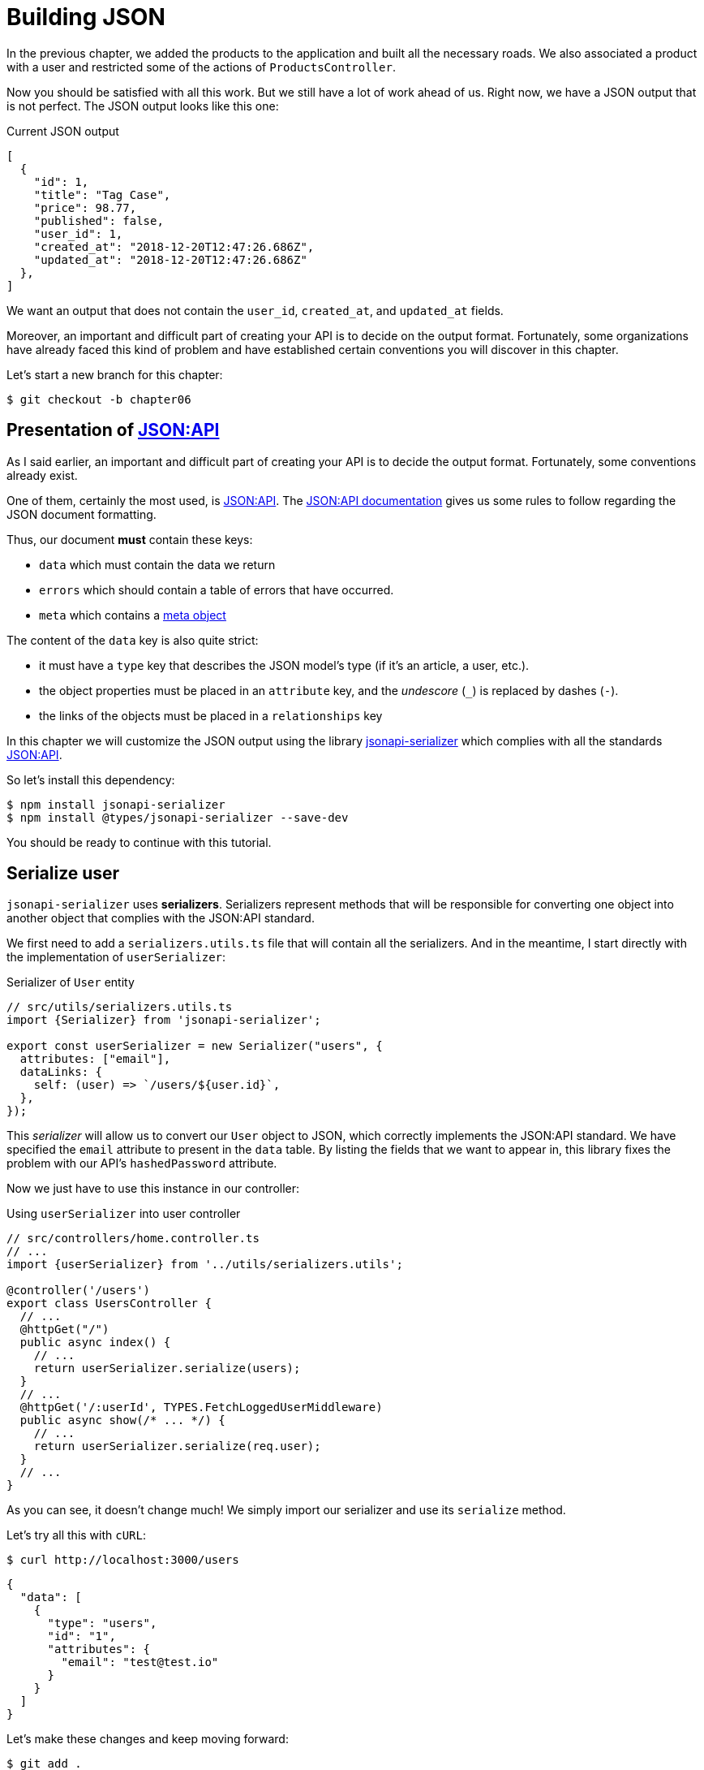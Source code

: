 [#chapter06-improve-json]
= Building JSON

In the previous chapter, we added the products to the application and built all the necessary roads. We also associated a product with a user and restricted some of the actions of `ProductsController`.

Now you should be satisfied with all this work. But we still have a lot of work ahead of us. Right now, we have a JSON output that is not perfect. The JSON output looks like this one:

.Current JSON output
[source,jsonc]
----
[
  {
    "id": 1,
    "title": "Tag Case",
    "price": 98.77,
    "published": false,
    "user_id": 1,
    "created_at": "2018-12-20T12:47:26.686Z",
    "updated_at": "2018-12-20T12:47:26.686Z"
  },
]
----

We want an output that does not contain the `user_id`, `created_at`, and `updated_at` fields.

Moreover, an important and difficult part of creating your API is to decide on the output format. Fortunately, some organizations have already faced this kind of problem and have established certain conventions you will discover in this chapter.

Let's start a new branch for this chapter:

[source,bash]
----
$ git checkout -b chapter06
----

== Presentation of https://jsonapi.org/[JSON:API]

As I said earlier, an important and difficult part of creating your API is to decide the output format. Fortunately, some conventions already exist.

One of them, certainly the most used, is https://jsonapi.org/[JSON:API]. The https://jsonapi.org/format/#document-structure[JSON:API documentation] gives us some rules to follow regarding the JSON document formatting.

Thus, our document *must* contain these keys:

* `data` which must contain the data we return
* `errors` which should contain a table of errors that have occurred.
* `meta` which contains a https://jsonapi.org/format/#document-meta[meta object]

The content of the `data` key is also quite strict:

* it must have a `type` key that describes the JSON model's type (if it's an article, a user, etc.).
* the object properties must be placed in an `attribute` key, and the _undescore_ (`_`) is replaced by dashes (`-`).
* the links of the objects must be placed in a `relationships` key

In this chapter we will customize the JSON output using the library https://github.com/SeyZ/jsonapi-serializer[jsonapi-serializer] which complies with all the standards https://jsonapi.org/[JSON:API].

So let's install this dependency:

[source,bash]
----
$ npm install jsonapi-serializer
$ npm install @types/jsonapi-serializer --save-dev
----

You should be ready to continue with this tutorial.

== Serialize user

`jsonapi-serializer` uses *serializers*. Serializers represent methods that will be responsible for converting one object into another object that complies with the JSON:API standard.

We first need to add a `serializers.utils.ts` file that will contain all the serializers. And in the meantime, I start directly with the implementation of `userSerializer`:

.Serializer of `User` entity
[source,ts]
----
// src/utils/serializers.utils.ts
import {Serializer} from 'jsonapi-serializer';

export const userSerializer = new Serializer("users", {
  attributes: ["email"],
  dataLinks: {
    self: (user) => `/users/${user.id}`,
  },
});
----

This _serializer_ will allow us to convert our `User` object to JSON, which correctly implements the JSON:API standard. We have specified the `email` attribute to present in the `data` table. By listing the fields that we want to appear in, this library fixes the problem with our API's `hashedPassword` attribute.

Now we just have to use this instance in our controller:

.Using `userSerializer` into user controller
[source,ts]
----
// src/controllers/home.controller.ts
// ...
import {userSerializer} from '../utils/serializers.utils';

@controller('/users')
export class UsersController {
  // ...
  @httpGet("/")
  public async index() {
    // ...
    return userSerializer.serialize(users);
  }
  // ...
  @httpGet('/:userId', TYPES.FetchLoggedUserMiddleware)
  public async show(/* ... */) {
    // ...
    return userSerializer.serialize(req.user);
  }
  // ...
}
----

As you can see, it doesn't change much! We simply import our serializer and use its `serialize` method.

Let's try all this with `cURL`:

[source,sh]
----
$ curl http://localhost:3000/users
----
[source,jsonc]
----
{
  "data": [
    {
      "type": "users",
      "id": "1",
      "attributes": {
        "email": "test@test.io"
      }
    }
  ]
}
----

Let's make these changes and keep moving forward:

[source,bash]
----
$ git add .
$ git commit -am "Adds user serializer for customizing the json output"
----

== Serialize products

Now that we understand how the serialization gem works, it's time to customize the output. The first step is the same as for the user, we need a product serializer, so let's do it:

.Implementation of `productSerializer`
[source,ts]
----
// src/utils/serializers.utils.ts
// ...
export const productsSerializer = new Serializer("products", {
  attributes: ["title", "price", "published", "user"],
});
----

And there you go. It's as simple as that. Let's modify our controller a little bit.

.Using `productSerializer` into product controller
[source,ts]
----
// src/controllers/home.controller.ts
// ...
import {productsSerializer} from '../utils/serializers.utils';

@controller("/products")
export class ProductController {
  // ...
  @httpGet("/")
  public async index() {
    // ...
    return productsSerializer.serialize(products);
  }
  // ...
  @httpGet("/:productId", TYPES.FetchProductMiddleware)
  public async show(req: Request & { product: Product }) {
    return productsSerializer.serialize(req.product);
  }
  // ...
}
----

You can run the tests to check but they should still be good. Let's make these small changes:

[source,bash]
----
$ git add .
$ git commit -m "Adds product serializer for custom json output"
----

=== Serialize associations

We have worked with serializers and you may notice that it is very simple. In some cases, the difficult decision is how to name your routes or how to structure the JSON output so that your solution is future-proof. When working with associations between models on an API, there are many approaches you can take.

We don't have to worry about this in our case, the JSON:API standard did it for us!

To summarize, we have a `has_many' type association between the user and the product model.

.Add products relationships to user entity
[source,ts]
----
// src/entities/user.entity.ts
// ...
@Entity()
export class User {
  // ...
  @OneToMany(() => Product, (product) => product.user)
  products: Product[];
  // ...
}
// ...
----

.Add user relationships to product entity
[source,ts]
----
// src/entities/product.entity.ts
// ...
@Entity()
export class Product {
  // ...
  @ManyToOne(() => User, (user) => user.products, { onDelete: "CASCADE" })
  user: User;
  // ...
}
// ...
----

It's a good idea to integrate users into the JSON outputs of the products. This will make the output heavier, but it will save the API client from executing further requests to retrieve user information related to the products. This method can really save you a huge bottleneck.

== Relationship Injection Theory

Imagine a scenario where you will search for products in the API, but in this case, you need to display some of the user information.

A possible solution would be to add the `userId` attribute to the `productSerializer` to retrieve the corresponding user later. This may sound like a good idea, but if you are concerned about performance or if your database transactions are not fast enough, you should reconsider this approach. You should understand that for each product you recover, you will need to recover its corresponding user.

Faced with this problem, there are several possible alternatives.

=== Embedding in a meta attribute

A good solution, in my opinion is to integrate the user IDs linked to the products in a meta attribute, so we would have a JSON output as:


[source,jsonc]
----
{
  "meta": { "userIds": [1,2,3] },
  "data": [/* ... */]
}
----

This may require additional configuration on the user's terminal to retrieve its users from these `userIds`.

=== Incorporate the object into the attribute

Another solution is to incorporate the `user` object into the `product` object. This can make the first request a little slower, but this way, the client doesn't need to make another request. An example of the expected results is shown below:

.Incorporate user relation into product attributes
[source,jsonc]
----
{
  "data":
  [
    {
        "id": 1,
        "type": "product",
        "attributes": {
          "title": "First product",
          "price": "25.02",
          "published": false,
          "user": {
            "id": 2,
            "attributes": {
              "email": "stephany@lind.co.uk",
              "created_at": "2014-07-29T03:52:07.432Z",
              "updated_at": "2014-07-29T03:52:07.432Z",
              "auth_token": "Xbnzbf3YkquUrF_1bNkZ"
            }
          }
        }
    }
  ]
}
----

The problem with this approach is that we have to duplicate `User` objects for all products that belong to the same user:

[source,jsonc]
----
{
  "data":
  [
    {
        "id": 1,
        "type": "product",
        "attributes": {
          "title": "First product",
          // ...
          "user": {
            "id": 2,
            "type": "user",
            "attributes": {
              "email": "stephany@lind.co.uk",
              // ...
            }
          }
        }
    },
    {
        "id": 2,
        "type": "product",
        "attributes": {
          "title": "Second product",
          // ...
          "user": {
            "id": 2,
            "type": "user",
            "attributes": {
              "email": "stephany@lind.co.uk",
              // ...
            }
          }
        }
    }
  ]
}
----

=== Incorporate relationships into `include`.

The third solution, chosen by the JSON:API standard, is a mixture of the first two.

We will include all relations in an `include` key, which will contain all relations of the previously mentioned objects. Each object will also include a `relationships` key defining the relationship, which must be found in the `include` key.

One JSON is worth a thousand words:

[source,jsonc]
----
{
  "data":
  [
    {
        "id": 1,
        "type": "product",
        "attributes": {/* ... */},
        "relationships": {
          "user": {
            "id": 1,
            "type": "user"
          }
        }
    },
    {
        "id": 2,
        "type": "product",
        "attributes": {/* ... */},
        "relationships": {
          "user": {
            "id": 1,
            "type": "user"
          }
        }
    }
  ],
  "include": [
    {
      "id": 2,
      "type": "user",
      "attributes": {
        "email": "stephany@lind.co.uk",
        "created_at": "2014-07-29T03:52:07.432Z",
        "updated_at": "2014-07-29T03:52:07.432Z",
        "auth_token": "Xbnzbf3YkquUrF_1bNkZ"
      }
    }
  ]
}
----

You see the difference? This solution drastically reduces the size of the JSON and, therefore, the bandwidth used.

== Application of the relations injection

We will, therefore, incorporate the user object into the product. Let's start by adding some tests.

We will simply modify the `UsersController.show` test to verify that we recover:

.Add functional test to test `include` presence in JSON response
[source,ts]
----
// src/controllers/users.controller.spec.ts
// ...
describe("UsersController", () => {
  // ...
  let productRepository: ProductRepository;

  before(async () => {
    // ...
    productRepository = await databaseService.getRepository(ProductRepository);
  });

  beforeEach(async () => {
    user = await userRepository.save(generateUser());
    const product = await productRepository.save(generateProduct({ user }));
    user.products = [product];
    // ...
  });

  // ...

  describe("show", () => {
    // ...
    it("should show my profile", () => {
      return agent
        .get(`/users/${user.id}`)
        .set("Authorization", jwt)
        .expect(200)
        .then((response) => {
          assert.strictEqual(response.body.data.attributes.email, user.email);
          assert.strictEqual(response.body.included[0].attributes.title, user.products[0].title);
        });
    });
  });
// ...
});
----

We are now checking two things on the JSON that is returned:

. It contains the title of the product
. user data is included in the `include` key

You may also notice that I have created and linked a product to the user saved in the `beforeEach` method.

To pass this test, we will start by including the relationship in the serializer:

.Add relationship to user serializer
[source,ts]
----
// src/utils/serializers.utils.ts
// ...
export const userSerializer = new Serializer("users", {
  attributes: ["email", "products"],
  included: true,
  products: {
    ref: "id",
    attributes: ["title", "price", "published"],
    included: true,
  },
} as any);
// ...
----

NOTE: at the time of this writing, I have not found any other way to get around the TypeScript typing error other than `as any`. Maybe the library will be updated soon.

This will add a `relationship` key containing the user's ID and add an `include` key containing the relationship. Here is an example:

[source,js]
----
{
  data: {
    type: 'users',
    id: '16',
    attributes: {
      email: 'ddf1bbe99c3a7ee8@random.io'
    },
    relationships: {
      products: {
        data: [
          { type: 'products', id: '15' }
        ]
      }
    }
  },
  included: [
    {
      type: 'products',
      id: '15',
      attributes: {
        title: 'adc643eaa6bc1748',
        price: 72.45882186217555,
        published: false
      }
    }
  ],
}
----

The implementation is very simple: just add a line to the product serializer:

[source,bash]
----
$ npm test

  ProductsController
...
    show
      ✓ should show product
...
----

Let's make a commit to celebrate:

[source,bash]
----
$ git commit -am "Add user relationship to product"
----

=== Retrieve the user of a product

Have you understood the principle? We have included user information in the JSON of the products.

Let's start with the test:

.Add functional test to test `include` presence in JSON response
[source,ts]
----
// src/controllers/products.controller.spec.ts
// ...
describe("ProductsController", () => {
  // ...
  describe("show", () => {
    it("should show product", () => {
      agent
        .get(`/products/${product.id}`)
        .expect(200)
        .then((response) => {
          assert.strictEqual(response.body.data.attributes.title, product.title);
          assert.strictEqual(response.body.included[0].attributes.email, product.user.email);
        });
    });
  });
  // ...
});
----

Then build serializer:

.Add relationship to serializer
[source,ts]
----
// src/utils/serializers.utils.ts
// ...
export const productsSerializer = new Serializer("products", {
  attributes: ["title", "price", "published", "user"],
  included: true,
  user: {
    ref: "id",
    included: true,
    attributes: ["email"],
  },
} as any);
----

And finally update controller:

.Using serializer in product controller
[source,ts]
----
// src/controllers/home.controller.ts
// ...
@controller("/products")
export class ProductController {
  // ...
  @httpGet("/")
  public async index() {
    // ...
    return productsSerializer.serialize(products);
  }
  // ...
  @httpGet("/:productId", TYPES.FetchProductMiddleware)
  public async show(/* ... */) {
    return productsSerializer.serialize(req.product);
  }
  // ...
}
----

And there you go. We get a JSON of this shape:

[source,js]
----
{
  data: {
    type: 'products',
    id: '2',
    attributes: {
      title: 'd358a5c96b94a562',
      price: 56.85800753546402,
      published: false
    },
    relationships: {
      user: {
        data: {
          type: 'users',
          id: '3'
        }
      }
    }
  },
  included: [
    {
      type: 'users',
      id: '3',
      attributes: {
        email: 'ddaf230c3d15a057@random.io'
      }
    }
  ]
}
----

It was really easy. Let's make a commit:

[source,bash]
----
$ git commit -am "Add user relationship to ProductsController.show"
----

